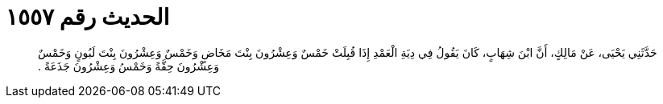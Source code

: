 
= الحديث رقم ١٥٥٧

[quote.hadith]
حَدَّثَنِي يَحْيَى، عَنْ مَالِكٍ، أَنَّ ابْنَ شِهَابٍ، كَانَ يَقُولُ فِي دِيَةِ الْعَمْدِ إِذَا قُبِلَتْ خَمْسٌ وَعِشْرُونَ بِنْتَ مَخَاضٍ وَخَمْسٌ وَعِشْرُونَ بِنْتَ لَبُونٍ وَخَمْسٌ وَعِشْرُونَ حِقَّةً وَخَمْسُ وَعِشْرُونَ جَذَعَةً ‏.‏
